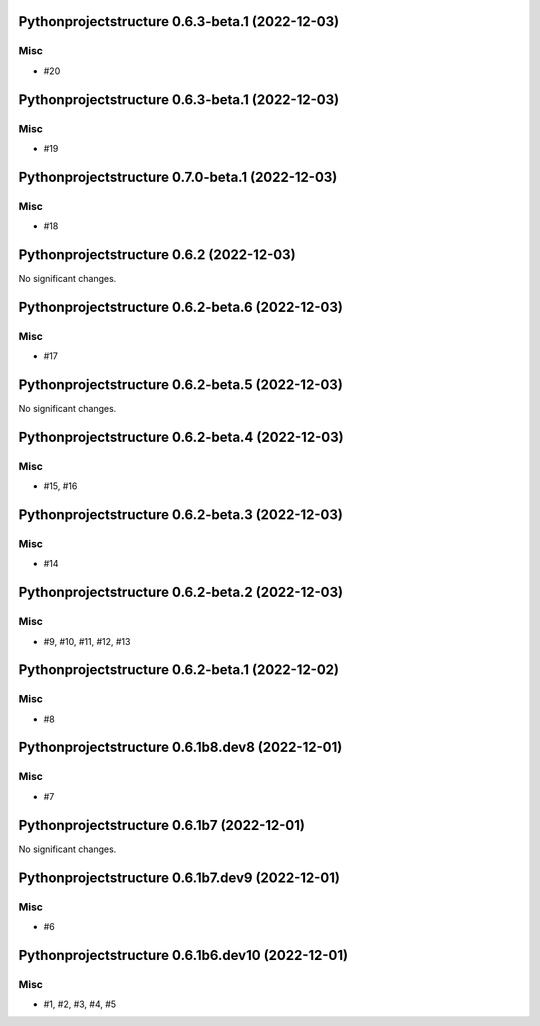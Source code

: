 Pythonprojectstructure 0.6.3-beta.1 (2022-12-03)
================================================

Misc
----

- #20


Pythonprojectstructure 0.6.3-beta.1 (2022-12-03)
================================================

Misc
----

- #19


Pythonprojectstructure 0.7.0-beta.1 (2022-12-03)
================================================

Misc
----

- #18


Pythonprojectstructure 0.6.2 (2022-12-03)
=========================================

No significant changes.


Pythonprojectstructure 0.6.2-beta.6 (2022-12-03)
================================================

Misc
----

- #17


Pythonprojectstructure 0.6.2-beta.5 (2022-12-03)
================================================

No significant changes.


Pythonprojectstructure 0.6.2-beta.4 (2022-12-03)
================================================

Misc
----

- #15, #16


Pythonprojectstructure 0.6.2-beta.3 (2022-12-03)
================================================

Misc
----

- #14


Pythonprojectstructure 0.6.2-beta.2 (2022-12-03)
================================================

Misc
----

- #9, #10, #11, #12, #13


Pythonprojectstructure 0.6.2-beta.1 (2022-12-02)
================================================

Misc
----

- #8


Pythonprojectstructure 0.6.1b8.dev8 (2022-12-01)
================================================

Misc
----

- #7


Pythonprojectstructure 0.6.1b7 (2022-12-01)
===========================================

No significant changes.


Pythonprojectstructure 0.6.1b7.dev9 (2022-12-01)
================================================

Misc
----

- #6


Pythonprojectstructure 0.6.1b6.dev10 (2022-12-01)
=================================================

Misc
----

- #1, #2, #3, #4, #5
